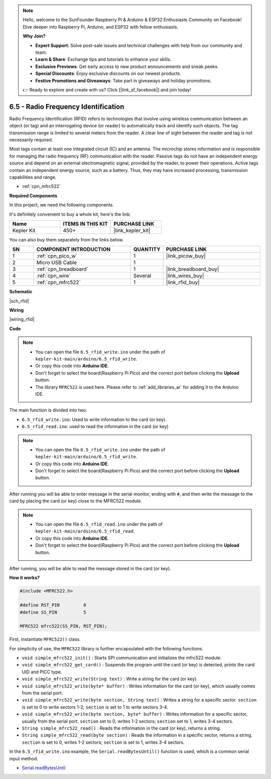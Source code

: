 .. note::

    Hello, welcome to the SunFounder Raspberry Pi & Arduino & ESP32 Enthusiasts Community on Facebook! Dive deeper into Raspberry Pi, Arduino, and ESP32 with fellow enthusiasts.

    **Why Join?**

    - **Expert Support**: Solve post-sale issues and technical challenges with help from our community and team.
    - **Learn & Share**: Exchange tips and tutorials to enhance your skills.
    - **Exclusive Previews**: Get early access to new product announcements and sneak peeks.
    - **Special Discounts**: Enjoy exclusive discounts on our newest products.
    - **Festive Promotions and Giveaways**: Take part in giveaways and holiday promotions.

    👉 Ready to explore and create with us? Click [|link_sf_facebook|] and join today!

.. _ar_rfid:


6.5 - Radio Frequency Identification
================================================

Radio Frequency Identification (RFID) refers to technologies that involve using wireless communication between an object (or tag) and an interrogating device (or reader) to automatically track and identify such objects. The tag transmission range is limited to several meters from the reader. A clear line of sight between the reader and tag is not necessarily required.

Most tags contain at least one integrated circuit (IC) and an antenna. 
The microchip stores information and is responsible for managing the radio frequency (RF) communication with the reader. Passive tags do not have an independent energy source and depend on an external electromagnetic signal, provided by the reader, to power their operations. 
Active tags contain an independent energy source, such as a battery. 
Thus, they may have increased processing, transmission capabilities and range.

* :ref:`cpn_mfrc522`

**Required Components**

In this project, we need the following components. 

It's definitely convenient to buy a whole kit, here's the link: 

.. list-table::
    :widths: 20 20 20
    :header-rows: 1

    *   - Name	
        - ITEMS IN THIS KIT
        - PURCHASE LINK
    *   - Kepler Kit	
        - 450+
        - |link_kepler_kit|

You can also buy them separately from the links below.


.. list-table::
    :widths: 5 20 5 20
    :header-rows: 1

    *   - SN
        - COMPONENT INTRODUCTION	
        - QUANTITY
        - PURCHASE LINK

    *   - 1
        - :ref:`cpn_pico_w`
        - 1
        - |link_picow_buy|
    *   - 2
        - Micro USB Cable
        - 1
        - 
    *   - 3
        - :ref:`cpn_breadboard`
        - 1
        - |link_breadboard_buy|
    *   - 4
        - :ref:`cpn_wire`
        - Several
        - |link_wires_buy|
    *   - 5
        - :ref:`cpn_mfrc522`
        - 1
        - |link_rfid_buy|

**Schematic**

|sch_rfid|


**Wiring**

|wiring_rfid|

**Code**

.. note::

    * You can open the file ``6.5_rfid_write.ino`` under the path of ``kepler-kit-main/arduino/6.5_rfid_write``. 
    * Or copy this code into **Arduino IDE**.
    * Don't forget to select the board(Raspberry Pi Pico) and the correct port before clicking the **Upload** button.
    * The library ``MFRC522`` is used here. Please refer to :ref:`add_libraries_ar` for adding it to the Arduino IDE.


The main function is divided into two:

* ``6.5_rfid_write.ino``: Used to write information to the card (or key).
* ``6.5_rfid_read.ino``: used to read the information in the card (or key)

.. note::

   * You can open the file ``6.5_rfid_write.ino`` under the path of ``kepler-kit-main/arduino/6.5_rfid_write``. 
   * Or copy this code into **Arduino IDE**.

   
   * Don't forget to select the board(Raspberry Pi Pico) and the correct port before clicking the **Upload** button.


After running you will be able to enter message in the serial monitor, ending with ``#``, and then write the message to the card by placing the card (or key) close to the MFRC522 module.


.. raw:: html
    
    <iframe src=https://create.arduino.cc/editor/sunfounder01/b4f9156a-711a-442c-8271-329847e808dc/preview?embed style="height:510px;width:100%;margin:10px 0" frameborder=0></iframe>


.. note::

   * You can open the file ``6.5_rfid_read.ino`` under the path of ``kepler-kit-main/arduino/6.5_rfid_read``. 
   * Or copy this code into **Arduino IDE**.

   
   * Don't forget to select the board(Raspberry Pi Pico) and the correct port before clicking the **Upload** button.


After running, you will be able to read the message stored in the card (or key).

.. raw:: html
    
    <iframe src=https://create.arduino.cc/editor/sunfounder01/df57b5cb-9162-4b4b-b28a-7f02363885c9/preview?embed style="height:510px;width:100%;margin:10px 0" frameborder=0></iframe>


**How it works?**

.. code-block:: arduino

    #include <MFRC522.h>

    #define RST_PIN         0
    #define SS_PIN          5

    MFRC522 mfrc522(SS_PIN, RST_PIN);

First, instantiate ``MFRC522()`` class.

For simplicity of use, the ``MFRC522`` library is further encapsulated with the following functions.

* ``void simple_mfrc522_init()`` : Starts SPI communication and initializes the mfrc522 module.
* ``void simple_mfrc522_get_card()`` : Suspends the program until the card (or key) is detected, prints the card UID and PICC type.
* ``void simple_mfrc522_write(String text)`` : Write a string for the card (or key).
* ``void simple_mfrc522_write(byte* buffer)`` : Writes information for the card (or key), which usually comes from the serial port.
* ``void simple_mfrc522_write(byte section, String text)`` : Writes a string for a specific sector. ``section`` is set to 0 to write sectors 1-2; ``section`` is set to 1 to write sectors 3-4.
* ``void simple_mfrc522_write(byte section, byte* buffer)`` : Writes information for a specific sector, usually from the serial port. ``section`` set to 0, writes 1-2 sectors; ``section`` set to 1, writes 3-4 sectors.
* ``String simple_mfrc522_read()`` : Reads the information in the card (or key), returns a string.
* ``String simple_mfrc522_read(byte section)`` : Reads the information in a specific sector, returns a string. ``section`` is set to 0, writes 1-2 sectors; ``section`` is set to 1, writes 3-4 sectors.


In the ``6.5_rfid_write.ino`` example, the ``Serial.readBytesUntil()`` function is used, which is a common serial input method.

* `Serial.readBytesUntil <https://www.arduino.cc/reference/en/language/functions/communication/serial/readbytesuntil/>`_